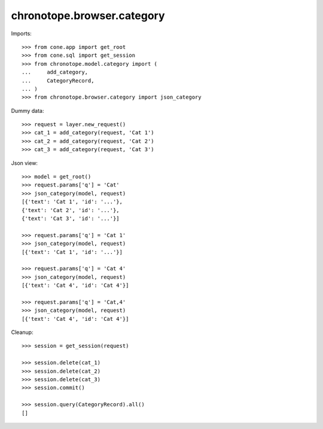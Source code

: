 chronotope.browser.category
===========================

Imports::

    >>> from cone.app import get_root
    >>> from cone.sql import get_session
    >>> from chronotope.model.category import (
    ...     add_category,
    ...     CategoryRecord,
    ... )
    >>> from chronotope.browser.category import json_category

Dummy data::

    >>> request = layer.new_request()
    >>> cat_1 = add_category(request, 'Cat 1')
    >>> cat_2 = add_category(request, 'Cat 2')
    >>> cat_3 = add_category(request, 'Cat 3')

Json view::

    >>> model = get_root()
    >>> request.params['q'] = 'Cat'
    >>> json_category(model, request)
    [{'text': 'Cat 1', 'id': '...'}, 
    {'text': 'Cat 2', 'id': '...'}, 
    {'text': 'Cat 3', 'id': '...'}]

    >>> request.params['q'] = 'Cat 1'
    >>> json_category(model, request)
    [{'text': 'Cat 1', 'id': '...'}]

    >>> request.params['q'] = 'Cat 4'
    >>> json_category(model, request)
    [{'text': 'Cat 4', 'id': 'Cat 4'}]

    >>> request.params['q'] = 'Cat,4'
    >>> json_category(model, request)
    [{'text': 'Cat 4', 'id': 'Cat 4'}]

Cleanup::

    >>> session = get_session(request)

    >>> session.delete(cat_1)
    >>> session.delete(cat_2)
    >>> session.delete(cat_3)
    >>> session.commit()

    >>> session.query(CategoryRecord).all()
    []
